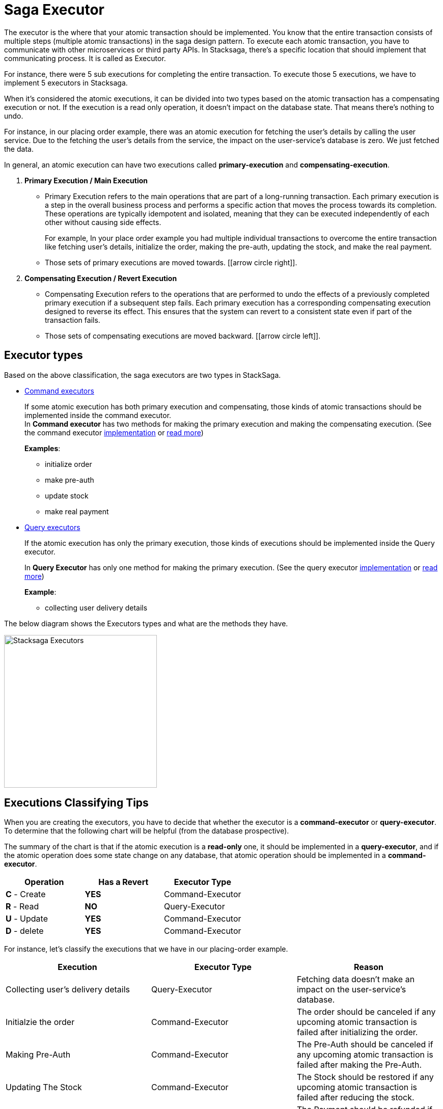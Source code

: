 = Saga Executor

The executor is the where that your atomic transaction should be implemented.
You know that the entire transaction consists of multiple steps (multiple atomic transactions) in the saga design pattern.
To execute each atomic transaction, you have to communicate with other microservices or third party APIs.
In Stacksaga, there's a specific location that should implement that communicating process.
It is called as Executor.

For instance, there were 5 sub executions for completing the entire transaction.
To execute those 5 executions, we have to implement 5 executors in Stacksaga.

When it's considered the atomic executions, it can be divided into two types based on the atomic transaction has a compensating execution or not.
If the execution is a read only operation, it doesn't impact on the database state.
That means there's nothing to undo.

For instance, in our placing order example, there was an atomic execution for fetching the user's details by calling the user service.
Due to the fetching the user's details from the service, the impact on the user-service's database is zero.
We just fetched the data.

In general, an atomic execution can have two executions called *primary-execution* and *compensating-execution*.

. *Primary Execution / Main Execution*
- Primary Execution refers to the main operations that are part of a long-running transaction.
Each primary execution is a step in the overall business process and performs a specific action that moves the process towards its completion.
These operations are typically idempotent and isolated, meaning that they can be executed independently of each other without causing side effects.
+
For example, In your place order example you had multiple individual transactions to overcome the entire transaction like fetching user's details, initialize the order, making the pre-auth, updating the stock, and make the real payment.

- Those sets of primary executions are moved towards. [icon:arrow-circle-right[1x,role=green]].

. *Compensating Execution / Revert Execution*
- Compensating Execution refers to the operations that are performed to undo the effects of a previously completed primary execution if a subsequent step fails.
Each primary execution has a corresponding compensating execution designed to reverse its effect.
This ensures that the system can revert to a consistent state even if part of the transaction fails.

- Those sets of compensating executions are moved backward. [icon:arrow-circle-left[1x,role=green]].

== Executor types

Based on the above classification, the saga executors are two types in StackSaga.

* xref:architecture:command_executor_architecture.adoc[Command executors]
+
If some atomic execution has both primary execution and compensating, those kinds of atomic transactions should be implemented inside the command executor. +
In *Command executor* has two methods for making the primary execution and making the compensating execution.
(See the command executor xref:framework:command_executor.adoc[implementation] or xref:framework:command_executor.adoc[read more])
+
*Examples*:
+
** initialize order
** make pre-auth
** update stock
** make real payment


* xref:architecture:query_executor_architecture.adoc[Query executors]
+
If the atomic execution has only the primary execution, those kinds of executions should be implemented inside the Query executor.
+
In *Query Executor* has only one method for making the primary execution.
(See the query executor xref:framework:query_executor.adoc[implementation] or xref:framework:query_executor.adoc[read more])
+
*Example*:
+
** collecting user delivery details

The below diagram shows the Executors types and what are the methods they have.

image:stack-saga-e-store-example-executor-types-in-stacksaga.drawio.svg[alt="Stacksaga Executors",height=300]

== Executions Classifying Tips

When you are creating the executors, you have to decide that whether the executor is a *command-executor* or *query-executor*.
To determine that the following chart will be helpful (from the database prospective).

The summary of the chart is that if the atomic execution is a *read-only* one, it should be implemented in a *query-executor*, and if the atomic operation does some state change on any database, that atomic operation should be implemented in a *command-executor*.

|===
|Operation |Has a Revert | Executor Type

|*C* - Create
|*YES*
|Command-Executor


|*R* - Read
|*NO*
|Query-Executor

|*U* - Update
|*YES*
|Command-Executor

|*D* - delete
|*YES*
|Command-Executor
|===

For instance, let's classify the executions that we have in our placing-order example.

|===
|Execution |Executor Type | Reason

|Collecting user's delivery details
|Query-Executor
|Fetching data doesn't make an impact on the user-service's database.

|Initialzie the order
|Command-Executor
|The order should be canceled if any upcoming atomic transaction is failed after initializing the order.

|Making Pre-Auth
|Command-Executor
|The Pre-Auth should be canceled if any upcoming atomic transaction is failed after making the Pre-Auth.

|Updating The Stock
|Command-Executor
|The Stock should be restored if any upcoming atomic transaction is failed after reducing the stock.

|Making Real Payment
|Command-Executor
|The Payment should be refunded if any upcoming atomic transaction is failed after making the payment.

|===

NOTE: In the placing-order example, there is no any atomic operation after making the payment.
But as the theory, making payment execution should be executed withing a command-executor.
because, for instance, if a new another atomic process is added in the future after making the payment, you must implement the compensating execution for making the payment.
